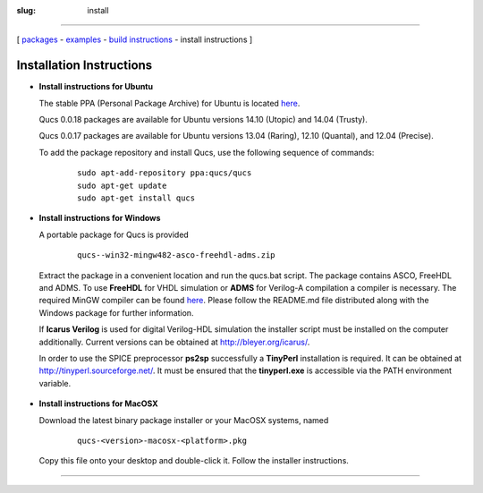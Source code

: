 :slug: install

--------------

.. class:: center

[ `packages <download.html>`__ - `examples <examples.html>`__ - `build instructions <build.html>`__ - install instructions ]

.. _install:

Installation Instructions
-------------------------

.. _install_ubuntu:

-  **Install instructions for Ubuntu**

   The stable PPA (Personal Package Archive) for Ubuntu is located `here`_.

   Qucs 0.0.18 packages are available for Ubuntu versions 14.10
   (Utopic) and 14.04 (Trusty).

   Qucs 0.0.17 packages are available for Ubuntu versions 13.04 (Raring),
   12.10 (Quantal), and 12.04 (Precise).

   To add the package repository
   and install Qucs, use the following sequence of commands:

     ::

       sudo apt-add-repository ppa:qucs/qucs
       sudo apt-get update
       sudo apt-get install qucs

.. _install_Win32:

- **Install instructions for Windows**

  A portable package for Qucs is provided

    ::

      qucs--win32-mingw482-asco-freehdl-adms.zip

  Extract the package in a convenient location and run the qucs.bat script.
  The package contains ASCO, FreeHDL and ADMS.
  To use **FreeHDL** for VHDL simulation or **ADMS** for Verilog-A
  compilation a compiler is necessary.
  The required MinGW compiler can be found
  `here <http://sourceforge.net/projects/mingw-w64/files/Toolchains%20targetting%20Win32/Personal%20Builds/mingw-builds/4.8.2/threads-posix/dwarf/i686-4.8.2-release-posix-dwarf-rt_v3-rev3.7z/>`__.
  Please follow the README.md file distributed along with the Windows
  package for further information.

  If **Icarus Verilog** is used for digital Verilog-HDL simulation
  the installer script must be installed on the computer
  additionally. Current versions can be obtained at
  http://bleyer.org/icarus/.

  In order to use the SPICE preprocessor **ps2sp** successfully a
  **TinyPerl** installation is required. It can be obtained at
  http://tinyperl.sourceforge.net/. It must be ensured that the
  **tinyperl.exe** is accessible via the PATH environment variable.

 .. _install_MacOS:

- **Install instructions for MacOSX**

  Download the latest binary package installer or your MacOSX systems, named

    ::

      qucs-<version>-macosx-<platform>.pkg

  Copy this file onto your desktop and double-click it. Follow the
  installer instructions.

--------------

.. _here: https://launchpad.net/~qucs/+archive/ubuntu/qucs/+packages


